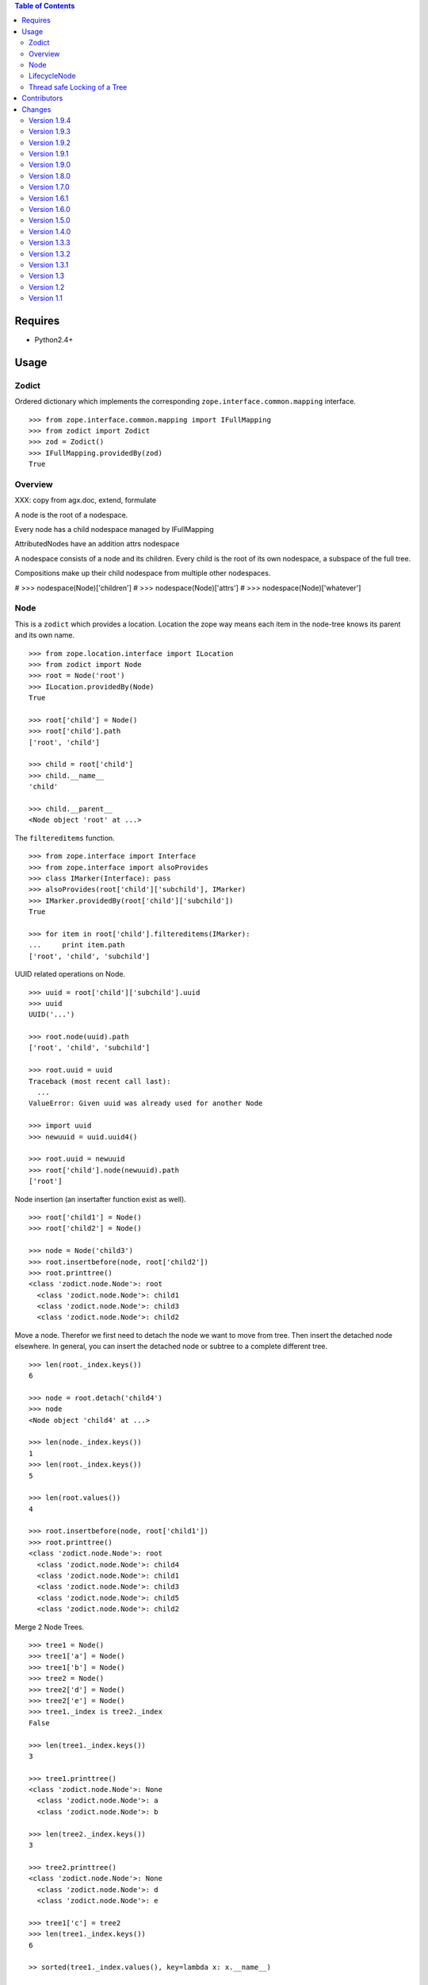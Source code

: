 .. contents:: **Table of Contents**

Requires
========

- Python2.4+

Usage
=====

Zodict
------

Ordered dictionary which implements the corresponding
``zope.interface.common.mapping`` interface.
::

    >>> from zope.interface.common.mapping import IFullMapping
    >>> from zodict import Zodict
    >>> zod = Zodict()
    >>> IFullMapping.providedBy(zod)
    True

Overview
--------

XXX: copy from agx.doc, extend, formulate

A node is the root of a nodespace.

Every node has a child nodespace managed by IFullMapping

AttributedNodes have an addition attrs nodespace

A nodespace consists of a node and its children. Every child is the root of
its own nodespace, a subspace of the full tree.

Compositions make up their child nodespace from multiple other nodespaces.


#    >>> nodespace(Node)['children']
#    >>> nodespace(Node)['attrs']
#    >>> nodespace(Node)['whatever']




Node
----

This is a ``zodict`` which provides a location. Location the zope way means
each item in the node-tree knows its parent and its own name.
::

    >>> from zope.location.interface import ILocation
    >>> from zodict import Node
    >>> root = Node('root')
    >>> ILocation.providedBy(Node)
    True

    >>> root['child'] = Node()
    >>> root['child'].path
    ['root', 'child']

    >>> child = root['child']
    >>> child.__name__
    'child'

    >>> child.__parent__
    <Node object 'root' at ...>

The ``filtereditems`` function.
::

    >>> from zope.interface import Interface
    >>> from zope.interface import alsoProvides
    >>> class IMarker(Interface): pass
    >>> alsoProvides(root['child']['subchild'], IMarker)
    >>> IMarker.providedBy(root['child']['subchild'])
    True

    >>> for item in root['child'].filtereditems(IMarker):
    ...     print item.path
    ['root', 'child', 'subchild']

UUID related operations on Node.
::

    >>> uuid = root['child']['subchild'].uuid
    >>> uuid
    UUID('...')

    >>> root.node(uuid).path
    ['root', 'child', 'subchild']

    >>> root.uuid = uuid
    Traceback (most recent call last):
      ...
    ValueError: Given uuid was already used for another Node

    >>> import uuid
    >>> newuuid = uuid.uuid4()

    >>> root.uuid = newuuid
    >>> root['child'].node(newuuid).path
    ['root']

Node insertion (an insertafter function exist as well).
::

    >>> root['child1'] = Node()
    >>> root['child2'] = Node()

    >>> node = Node('child3')
    >>> root.insertbefore(node, root['child2'])
    >>> root.printtree()
    <class 'zodict.node.Node'>: root
      <class 'zodict.node.Node'>: child1
      <class 'zodict.node.Node'>: child3
      <class 'zodict.node.Node'>: child2

Move a node. Therefor we first need to detach the node we want to move from
tree. Then insert the detached node elsewhere. In general, you can insert the
detached node or subtree to a complete different tree.
::

    >>> len(root._index.keys())
    6

    >>> node = root.detach('child4')
    >>> node
    <Node object 'child4' at ...>

    >>> len(node._index.keys())
    1
    >>> len(root._index.keys())
    5

    >>> len(root.values())
    4

    >>> root.insertbefore(node, root['child1'])
    >>> root.printtree()
    <class 'zodict.node.Node'>: root
      <class 'zodict.node.Node'>: child4
      <class 'zodict.node.Node'>: child1
      <class 'zodict.node.Node'>: child3
      <class 'zodict.node.Node'>: child5
      <class 'zodict.node.Node'>: child2

Merge 2 Node Trees.
::

    >>> tree1 = Node()
    >>> tree1['a'] = Node()
    >>> tree1['b'] = Node()
    >>> tree2 = Node()
    >>> tree2['d'] = Node()
    >>> tree2['e'] = Node()
    >>> tree1._index is tree2._index
    False

    >>> len(tree1._index.keys())
    3

    >>> tree1.printtree()
    <class 'zodict.node.Node'>: None
      <class 'zodict.node.Node'>: a
      <class 'zodict.node.Node'>: b

    >>> len(tree2._index.keys())
    3

    >>> tree2.printtree()
    <class 'zodict.node.Node'>: None
      <class 'zodict.node.Node'>: d
      <class 'zodict.node.Node'>: e

    >>> tree1['c'] = tree2
    >>> len(tree1._index.keys())
    6

    >> sorted(tree1._index.values(), key=lambda x: x.__name__)

    >>> tree1._index is tree2._index
    True

    >>> tree1.printtree()
    <class 'zodict.node.Node'>: None
      <class 'zodict.node.Node'>: a
      <class 'zodict.node.Node'>: b
      <class 'zodict.node.Node'>: c
        <class 'zodict.node.Node'>: d
        <class 'zodict.node.Node'>: e

LifecycleNode
-------------

The ``LifecycleNode`` is able to send out notifies with object-events based on
``zope.lifecycleevent`` subclasses.

Creation of Node
    ``zodict.events.NodeCreatedEvent`` implementing
    ``zodict.interfaces.INodeCreatedEvent``.

Adding childs to Node
    ``zodict.events.NodeAddedEvent`` implementing
    ``zodict.interfaces.INodeAddedEvent``.

Deleting childs from Node
    ``zodict.events.NodeRemovedEvent`` implementing
    ``zodict.interfaces.INodeRemovedEvent``.

Detaching childs from Node
    ``zodict.events.NodeDetachedEvent`` implementing
    ``zodict.interfaces.INodeDetachedEvent``.

In subclasses of Node the event classes can be exchanged by modifying the
class attribute ``events`` on the node. It is a dictionary with the keys:
``['created', 'added', 'removed', 'detached']``

Thread safe Locking of a Tree
-----------------------------

Not ``Node`` nor ``LifecycleNode`` are thread safe. Application-builder are
responsible for this. Major reason: Acquiring and releasing locks is an
expensive operation.

The module ``zodict.locking`` provides a mechanism to lock the whole tree
thread safe. A class and a decorator is provided. The class is intended to be
used standalone with some Node, the decorator to be used on subclasses of
``Node`` or ``LifecycleNode``.

``zodict.locking.TreeLock`` is a adapter like class on a Node. It can be used
in Python > 2.6 within the ``with`` statement.
::

    >>> node = Node()
    >>> with TreeLock(node):
    >>>     # do something on the locked tree
    >>>     node['foo'] = Node()

Alternative it can be used in older Python version with in a try: finally.
::

    >>> from zodict.locking import TreeLock
    >>> lock = TreeLock(node)
    >>> lock.acquire()
    >>> try:
    >>>     # do something on the locked tree
    >>>     node['bar'] = Node()
    >>> finally:
    >>>     lock.release()

``zodict.locking.locktree`` Decorator for methods of a (sub-)class of ``Node``.
::

    >>> from zodict.locking import locktree
    >>> class LockedNode(Node):
    ...
    ...     @locktree
    ...     def __setitem__(self, key, val):
    ...         super(LockedNode, self).__setitem__(key, val)

Contributors
============

- Robert Niederreiter <rnix@squarewave.at>

- Jens Klein <jens@bluedynamics.com>

Changes
=======

Version 1.9.4
-------------

- Node provides now ``get`` method (promised by IFullMapping) again.
  [jensens, 2010-09-04]

Version 1.9.3
-------------

- Provide abstract ``_Node`` implementation.
  [rnix, 2010-07-08]

- Typos in documentation.
  [thet, 2010-07-06]

- BBB imports in except block rather than trying it first.
  [thet, 2010-07-06]

- Buildout configuration for testing purposes.
  [thet, 2010-07-06]

Version 1.9.2
-------------

- set ``child.__name__`` and ``child.__parent__`` before ``child.keys()`` call
  for index check in ``Node.__setitem__``. ``keys()`` of child might depend
  on those.
  [rnix, 2010-05-01]

- Separated ``AttributedNode`` from ``LifecycleNode``, so attributes can be used
  without events now.
  [jensens, 2010-04-28]

Version 1.9.1
-------------

- Add test for bool evaluation
  [rnix, 2010-04-21]

- Add ``__setattr__`` and ``__getattr__`` to ``NodeAttributes`` object.
  [rnix, 2010-04-21]

- BBB compatibility for zope2.9
  [rnix, jensens, 2010-02-17]

Version 1.9.0
-------------

- Make zodict compatible with python 2.4 again, BBB
  [jensens, 2009-12-23]

- Add locking test
  [rnix, 2009-12-23]

- Refactor locking, remove tree-locking from Node base implementations.
  Add easy to use locking class and a decorator intended to be used in
  applications and subclasses of ``Node``.
  [jensens, 2009-12-23]

- Introduce ``ICallableNode``, ``ILeaf`` and ``IRoot`` interfaces.
  [rnix, 2009-12-23]

- Change Lisence to PSF
  [rnix, 2009-12-22]

- Add ``zodict.node.NodeAttributes`` object.
  [rnix, 2009-12-22]

- Add ``attributes`` Attribute to ``LifecycleNode``.
  [rnix, 2009-12-22]

- Add ``ILifecycleNode`` and ``INodeAttributes`` interfaces.
  [rnix, 2009-12-22]

- Removed typo in private variable name. added notify-suppress to setitem of
  ``LifecycleNode``.
  [jensens, 2009-12-22]

Version 1.8.0
-------------

- Added ``zope.lifecycle`` events to the new ``LifecycleNode``. You can
  easiely override them with your own events.
  [jensens, 2009-12-21]

- Renamed class ``zodict`` to ``Zodict``, renamed module ``zodict.zodict`` to
  ``zodict._zodict``. This avoids ugly clashes on import (package vs. module
  vs.class). BBB import is provided in the 1.x release series.
  [jensens, 2009-12-21]

Version 1.7.0
-------------

- Add ``Node.detach`` function. Needed for node or subtree moving. This is
  done due to performance reasons.
  [rnix, 2009-12-18]

- ``Node.index`` returns now a ``NodeIndex`` object, which implements
  ``zope.interface.common.mapping.IReadMapping``. This functions convert uuid
  instances to integers before node lookup. So we still fit the contract of
  returning nodes from index by uuid.
  [rnix, 2009-12-18]

- Change type of keys of ``Node._index`` to int. ``uuid.UUID.__hash__``
  function was called too often
  [jensens, rnix, 2009-12-18]

- make ``Node`` thread safe.
  [jensens, rnix, 2009-12-18]

Version 1.6.1
-------------

- make ``Node`` trees merge properly.
  [rnix, 2009-12-15]

- make getter and setter functions of ``uuid`` property private.
  [rnix, 2009-12-15]

Version 1.6.0
-------------

- remove the ``traverser`` module.
  [rnix, 2009-11-28]

- improve ``insertbefore`` and ``insertafter`` a little bit.
  [rnix, 2009-11-28]

- add ``index`` Attribute to ``Node``. Allows access to the internal
  ``_index`` attribute.
  [rnix, 2009-11-28]

- remove ``@accept`` and ``@return`` decorators. Just overhead.
  [rnix, 2009-11-28]

Version 1.5.0
-------------

- add ``insertbefore`` and ``insertafter`` function to ``Node``.
  [rnix, 2009-11-27]

- fix ``printtree`` if ``Node.__name__`` is ``None``.
  [rnix, 2009-11-20]

- add ``printtree`` debug helper function to ``Node``.
  [rnix, 2009-11-09]

- define own Traverser interface and reduce dependencies.
  [rnix, 2009-10-28]

- removed import of tests from zodicts ``__init__``. this caused import errors
  if ``interlude`` wasnt installed.
  [jensens, 2009-07-16]

Version 1.4.0
-------------

- Don't allow classes as values of a ``Node``. Attribute ``__name__``
  conflicts.
  [jensens, 2009-05-06]

- ``repr(nodeobj)`` now returns the real classname and not fixed
  ``<Node object`` this helps a lot while testing and using classes inheriting
  from ``Node``!
  [jensens, 2009-05-06]

- Make tests run with ``python setup.py test``.
  Removed superflous dependency on ``zope.testing``.
  [jensens, 2009-05-06]

Version 1.3.3
-------------

- Fix ``ITraverser`` interface import including BBB.

Version 1.3.2
-------------

- Add ``root`` property to ``Node``.
  [thet, 2009-04-24]

Version 1.3.1
-------------

- Add ``__delitem__`` function to ``Node``.
  [rnix, 2009-04-16]

Version 1.3
-----------

- Add ``uuid`` Attribute and ``node`` function to ``Node``.
  [rnix, 2009-03-23]

Version 1.2
-----------

- Add ``filtereditems`` function to ``Node``.
  [rnix, 2009-03-22]

Version 1.1
-----------

- Add ``INode`` interface and implementation.
  [rnix, 2009-03-18]
